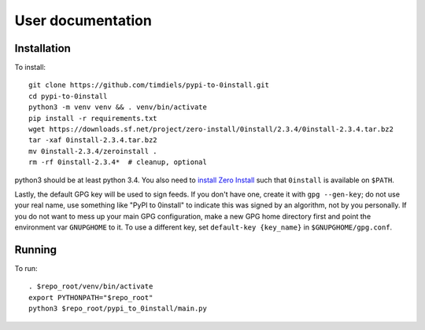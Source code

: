 User documentation
==================
   
Installation
------------
To install::

    git clone https://github.com/timdiels/pypi-to-0install.git
    cd pypi-to-0install
    python3 -m venv venv && . venv/bin/activate
    pip install -r requirements.txt
    wget https://downloads.sf.net/project/zero-install/0install/2.3.4/0install-2.3.4.tar.bz2
    tar -xaf 0install-2.3.4.tar.bz2
    mv 0install-2.3.4/zeroinstall .
    rm -rf 0install-2.3.4*  # cleanup, optional

python3 should be at least python 3.4. You also need to `install Zero Install`_
such that ``0install`` is available on ``$PATH``.

Lastly, the default GPG key will be used to sign feeds. If you don't have one,
create it with ``gpg --gen-key``; do not use your real name, use something like
"PyPI to 0install" to indicate this was signed by an algorithm, not by you
personally. If you do not want to mess up your main GPG configuration, make a
new GPG home directory first and point the environment var ``GNUPGHOME`` to it.
To use a different key, set ``default-key {key_name}`` in
``$GNUPGHOME/gpg.conf``.

Running
-------
To run::

    . $repo_root/venv/bin/activate
    export PYTHONPATH="$repo_root"
    python3 $repo_root/pypi_to_0install/main.py
    
.. _install zero install: http://0install.net/injector.html
